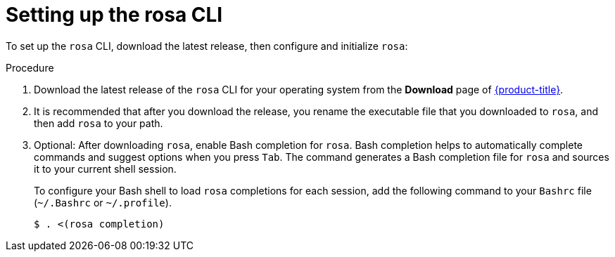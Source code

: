 
// Module included in the following assemblies:
//
// * cli_reference/rosa_cli/rosa-get-started-cli.adoc


:_content-type: PROCEDURE
[id="rosa-setting-up-cli_{context}"]
= Setting up the rosa CLI


To set up the `rosa` CLI, download the latest release, then configure and initialize `rosa`:

.Procedure

. Download the latest release of the `rosa` CLI for your operating system from the *Download* page of link:https://access.redhat.com/products/red-hat-openshift-service-aws/[{product-title}]. 
+
. It is recommended that after you download the release, you rename the executable file that you downloaded to `rosa`, and then add `rosa` to your path.
+
. Optional: After downloading `rosa`, enable Bash completion for `rosa`. Bash completion helps to automatically complete commands and suggest options when you press `Tab`. The command generates a Bash completion file for `rosa` and sources it to your current shell session.
+
To configure your Bash shell to load `rosa` completions for each session, add the following command to your `Bashrc` file (`~/.Bashrc` or `~/.profile`).
+
[source,terminal]
----
$ . <(rosa completion)
----
